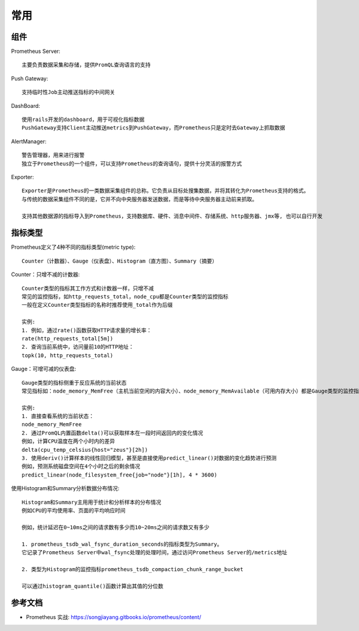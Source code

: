 常用
####

.. image:: /images/monitors/prometheus/structure1.png



组件
====

Prometheus Server::

    主要负责数据采集和存储，提供PromQL查询语言的支持

Push Gateway::

    支持临时性Job主动推送指标的中间网关

DashBoard::

    使用rails开发的dashboard，用于可视化指标数据
    PushGateway支持Client主动推送metrics到PushGateway，而Prometheus只是定时去Gateway上抓取数据

AlertManager::

    警告管理器，用来进行报警
    独立于Prometheus的一个组件，可以支持Prometheus的查询语句，提供十分灵活的报警方式

Exporter::

    Exporter是Prometheus的一类数据采集组件的总称。它负责从目标处搜集数据，并将其转化为Prometheus支持的格式。
    与传统的数据采集组件不同的是，它并不向中央服务器发送数据，而是等待中央服务器主动前来抓取。

    支持其他数据源的指标导入到Prometheus，支持数据库、硬件、消息中间件、存储系统、http服务器、jmx等, 也可以自行开发

指标类型
========

Prometheus定义了4种不同的指标类型(metric type)::

    Counter（计数器）、Gauge（仪表盘）、Histogram（直方图）、Summary（摘要）

Counter：只增不减的计数器::

    Counter类型的指标其工作方式和计数器一样，只增不减
    常见的监控指标，如http_requests_total，node_cpu都是Counter类型的监控指标
    一般在定义Counter类型指标的名称时推荐使用_total作为后缀

    实例:
    1. 例如，通过rate()函数获取HTTP请求量的增长率：
    rate(http_requests_total[5m])
    2. 查询当前系统中，访问量前10的HTTP地址：
    topk(10, http_requests_total)

Gauge：可增可减的仪表盘::

    Gauge类型的指标侧重于反应系统的当前状态
    常见指标如：node_memory_MemFree（主机当前空闲的内容大小）、node_memory_MemAvailable（可用内存大小）都是Gauge类型的监控指标

    实例:
    1. 直接查看系统的当前状态：
    node_memory_MemFree
    2. 通过PromQL内置函数delta()可以获取样本在一段时间返回内的变化情况
    例如，计算CPU温度在两个小时内的差异
    delta(cpu_temp_celsius{host="zeus"}[2h])
    3. 使用deriv()计算样本的线性回归模型，甚至是直接使用predict_linear()对数据的变化趋势进行预测
    例如，预测系统磁盘空间在4个小时之后的剩余情况
    predict_linear(node_filesystem_free{job="node"}[1h], 4 * 3600)

使用Histogram和Summary分析数据分布情况::

    Histogram和Summary主用用于统计和分析样本的分布情况
    例如CPU的平均使用率、页面的平均响应时间

    例如，统计延迟在0~10ms之间的请求数有多少而10~20ms之间的请求数又有多少
    
    1. prometheus_tsdb_wal_fsync_duration_seconds的指标类型为Summary。 
    它记录了Prometheus Server中wal_fsync处理的处理时间，通过访问Prometheus Server的/metrics地址

    2. 类型为Histogram的监控指标prometheus_tsdb_compaction_chunk_range_bucket

    可以通过histogram_quantile()函数计算出其值的分位数

参考文档
========

* Prometheus 实战: https://songjiayang.gitbooks.io/prometheus/content/




